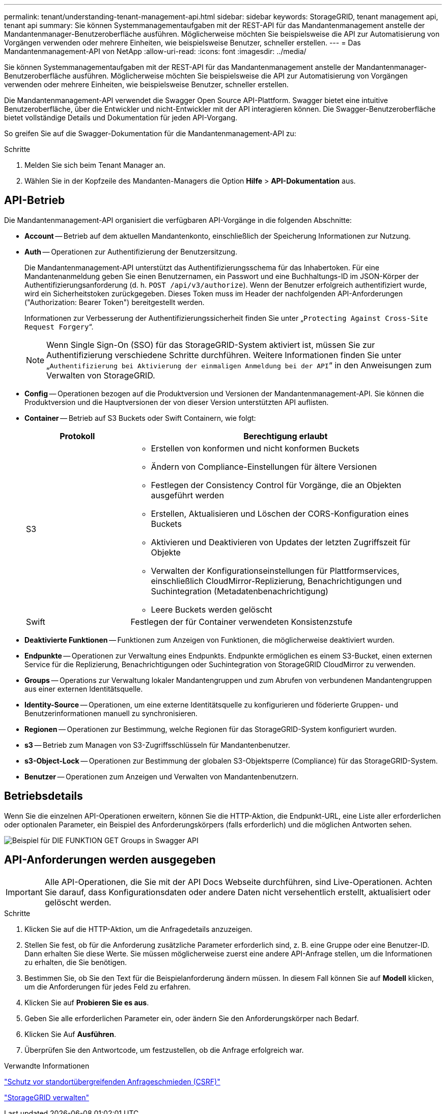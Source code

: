 ---
permalink: tenant/understanding-tenant-management-api.html 
sidebar: sidebar 
keywords: StorageGRID, tenant management api, tenant api 
summary: Sie können Systemmanagementaufgaben mit der REST-API für das Mandantenmanagement anstelle der Mandantenmanager-Benutzeroberfläche ausführen. Möglicherweise möchten Sie beispielsweise die API zur Automatisierung von Vorgängen verwenden oder mehrere Einheiten, wie beispielsweise Benutzer, schneller erstellen. 
---
= Das Mandantenmanagement-API von NetApp
:allow-uri-read: 
:icons: font
:imagesdir: ../media/


[role="lead"]
Sie können Systemmanagementaufgaben mit der REST-API für das Mandantenmanagement anstelle der Mandantenmanager-Benutzeroberfläche ausführen. Möglicherweise möchten Sie beispielsweise die API zur Automatisierung von Vorgängen verwenden oder mehrere Einheiten, wie beispielsweise Benutzer, schneller erstellen.

Die Mandantenmanagement-API verwendet die Swagger Open Source API-Plattform. Swagger bietet eine intuitive Benutzeroberfläche, über die Entwickler und nicht-Entwickler mit der API interagieren können. Die Swagger-Benutzeroberfläche bietet vollständige Details und Dokumentation für jeden API-Vorgang.

So greifen Sie auf die Swagger-Dokumentation für die Mandantenmanagement-API zu:

.Schritte
. Melden Sie sich beim Tenant Manager an.
. Wählen Sie in der Kopfzeile des Mandanten-Managers die Option *Hilfe* > *API-Dokumentation* aus.




== API-Betrieb

Die Mandantenmanagement-API organisiert die verfügbaren API-Vorgänge in die folgenden Abschnitte:

* *Account* -- Betrieb auf dem aktuellen Mandantenkonto, einschließlich der Speicherung Informationen zur Nutzung.
* *Auth* -- Operationen zur Authentifizierung der Benutzersitzung.
+
Die Mandantenmanagement-API unterstützt das Authentifizierungsschema für das Inhabertoken. Für eine Mandantenanmeldung geben Sie einen Benutzernamen, ein Passwort und eine Buchhaltungs-ID im JSON-Körper der Authentifizierungsanforderung (d. h. `POST /api/v3/authorize`). Wenn der Benutzer erfolgreich authentifiziert wurde, wird ein Sicherheitstoken zurückgegeben. Dieses Token muss im Header der nachfolgenden API-Anforderungen ("Authorization: Bearer Token") bereitgestellt werden.

+
Informationen zur Verbesserung der Authentifizierungssicherheit finden Sie unter „`Protecting Against Cross-Site Request Forgery`“.

+

NOTE: Wenn Single Sign-On (SSO) für das StorageGRID-System aktiviert ist, müssen Sie zur Authentifizierung verschiedene Schritte durchführen. Weitere Informationen finden Sie unter „`Authentifizierung bei Aktivierung der einmaligen Anmeldung bei der API`“ in den Anweisungen zum Verwalten von StorageGRID.

* *Config* -- Operationen bezogen auf die Produktversion und Versionen der Mandantenmanagement-API. Sie können die Produktversion und die Hauptversionen der von dieser Version unterstützten API auflisten.
* *Container* -- Betrieb auf S3 Buckets oder Swift Containern, wie folgt:
+
[cols="1a,3a"]
|===
| Protokoll | Berechtigung erlaubt 


 a| 
S3
 a| 
** Erstellen von konformen und nicht konformen Buckets
** Ändern von Compliance-Einstellungen für ältere Versionen
** Festlegen der Consistency Control für Vorgänge, die an Objekten ausgeführt werden
** Erstellen, Aktualisieren und Löschen der CORS-Konfiguration eines Buckets
** Aktivieren und Deaktivieren von Updates der letzten Zugriffszeit für Objekte
** Verwalten der Konfigurationseinstellungen für Plattformservices, einschließlich CloudMirror-Replizierung, Benachrichtigungen und Suchintegration (Metadatenbenachrichtigung)
** Leere Buckets werden gelöscht




 a| 
Swift
 a| 
Festlegen der für Container verwendeten Konsistenzstufe

|===
* *Deaktivierte Funktionen* -- Funktionen zum Anzeigen von Funktionen, die möglicherweise deaktiviert wurden.
* *Endpunkte* -- Operationen zur Verwaltung eines Endpunkts. Endpunkte ermöglichen es einem S3-Bucket, einen externen Service für die Replizierung, Benachrichtigungen oder Suchintegration von StorageGRID CloudMirror zu verwenden.
* *Groups* -- Operations zur Verwaltung lokaler Mandantengruppen und zum Abrufen von verbundenen Mandantengruppen aus einer externen Identitätsquelle.
* *Identity-Source* -- Operationen, um eine externe Identitätsquelle zu konfigurieren und föderierte Gruppen- und Benutzerinformationen manuell zu synchronisieren.
* *Regionen* -- Operationen zur Bestimmung, welche Regionen für das StorageGRID-System konfiguriert wurden.
* *s3* -- Betrieb zum Managen von S3-Zugriffsschlüsseln für Mandantenbenutzer.
* *s3-Object-Lock* -- Operationen zur Bestimmung der globalen S3-Objektsperre (Compliance) für das StorageGRID-System.
* *Benutzer* -- Operationen zum Anzeigen und Verwalten von Mandantenbenutzern.




== Betriebsdetails

Wenn Sie die einzelnen API-Operationen erweitern, können Sie die HTTP-Aktion, die Endpunkt-URL, eine Liste aller erforderlichen oder optionalen Parameter, ein Beispiel des Anforderungskörpers (falls erforderlich) und die möglichen Antworten sehen.

image::../media/tenant_api_swagger_example.gif[Beispiel für DIE FUNKTION GET Groups in Swagger API]



== API-Anforderungen werden ausgegeben


IMPORTANT: Alle API-Operationen, die Sie mit der API Docs Webseite durchführen, sind Live-Operationen. Achten Sie darauf, dass Konfigurationsdaten oder andere Daten nicht versehentlich erstellt, aktualisiert oder gelöscht werden.

.Schritte
. Klicken Sie auf die HTTP-Aktion, um die Anfragedetails anzuzeigen.
. Stellen Sie fest, ob für die Anforderung zusätzliche Parameter erforderlich sind, z. B. eine Gruppe oder eine Benutzer-ID. Dann erhalten Sie diese Werte. Sie müssen möglicherweise zuerst eine andere API-Anfrage stellen, um die Informationen zu erhalten, die Sie benötigen.
. Bestimmen Sie, ob Sie den Text für die Beispielanforderung ändern müssen. In diesem Fall können Sie auf *Modell* klicken, um die Anforderungen für jedes Feld zu erfahren.
. Klicken Sie auf *Probieren Sie es aus*.
. Geben Sie alle erforderlichen Parameter ein, oder ändern Sie den Anforderungskörper nach Bedarf.
. Klicken Sie Auf *Ausführen*.
. Überprüfen Sie den Antwortcode, um festzustellen, ob die Anfrage erfolgreich war.


.Verwandte Informationen
link:protecting-against-cross-site-request-forgery-csrf.html["Schutz vor standortübergreifenden Anfrageschmieden (CSRF)"]

link:../admin/index.html["StorageGRID verwalten"]
